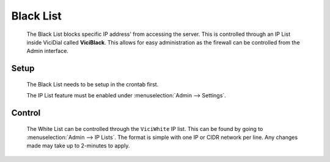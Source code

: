 .. _black-list:

Black List
**********
   The Black List blocks specific IP address' from accessing the server. This is controlled through an IP List inside ViciDial called **ViciBlack**. This allows for easy administration as the firewall can be controlled from the Admin interface.

Setup
=====
   The Black List needs to be setup in the crontab first.

   .. code-block:: none
      :caption: Black List only crontab

      ### ViciBox integrated firewall, using blacklist only, check once every minute
      @reboot /usr/bin/VB-firewall --black --quiet
      * * * * * /usr/bin/VB-firewall --black --quiet

   .. code-block:: none
      :caption: Black List with VoIP BL

      ### ViciBox integrated firewall, using blacklist and VoIPBL, check VoIPBL every 6 hours and blacklist every minute
      @reboot /usr/bin/VB-firewall --black --voipbl --quiet
      0 */6 * * * /usr/bin/VB-firewall --voipbl --quiet
      * * * * * /usr/bin/VB-firewall --black --dynamic --quiet

   The IP List feature must be enabled under :menuselection:`Admin --> Settings`.

Control
=======
   The White List can be controlled through the ``ViciWhite`` IP list. This can be found by going to :menuselection:`Admin --> IP Lists`. The format is simple with one IP or CIDR network per line. Any changes made may take up to 2-minutes to apply.

   .. code-block:: none
      :caption: Sample White List entries

      157.240.14.35
      142.250.217.206
      64.233.160.0/19
      66.102.0.0/20
